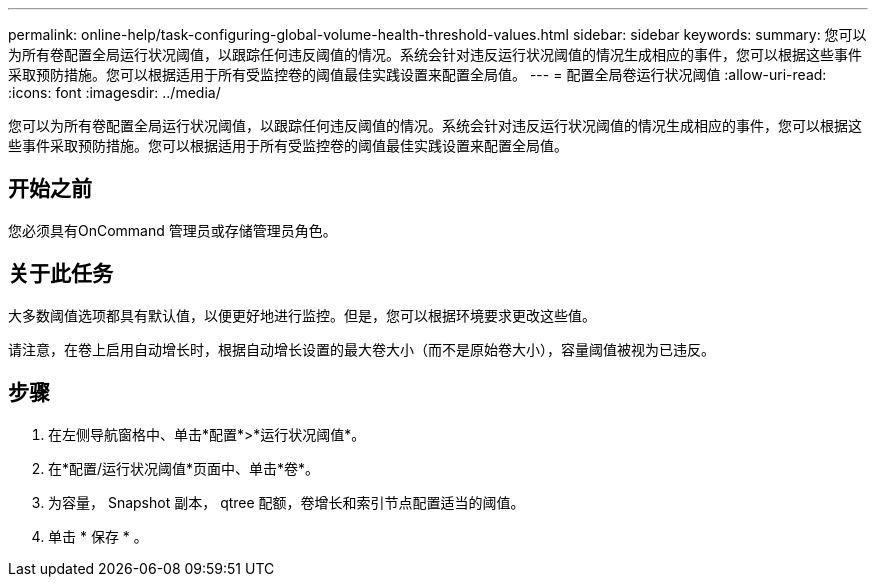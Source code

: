 ---
permalink: online-help/task-configuring-global-volume-health-threshold-values.html 
sidebar: sidebar 
keywords:  
summary: 您可以为所有卷配置全局运行状况阈值，以跟踪任何违反阈值的情况。系统会针对违反运行状况阈值的情况生成相应的事件，您可以根据这些事件采取预防措施。您可以根据适用于所有受监控卷的阈值最佳实践设置来配置全局值。 
---
= 配置全局卷运行状况阈值
:allow-uri-read: 
:icons: font
:imagesdir: ../media/


[role="lead"]
您可以为所有卷配置全局运行状况阈值，以跟踪任何违反阈值的情况。系统会针对违反运行状况阈值的情况生成相应的事件，您可以根据这些事件采取预防措施。您可以根据适用于所有受监控卷的阈值最佳实践设置来配置全局值。



== 开始之前

您必须具有OnCommand 管理员或存储管理员角色。



== 关于此任务

大多数阈值选项都具有默认值，以便更好地进行监控。但是，您可以根据环境要求更改这些值。

请注意，在卷上启用自动增长时，根据自动增长设置的最大卷大小（而不是原始卷大小），容量阈值被视为已违反。



== 步骤

. 在左侧导航窗格中、单击*配置*>*运行状况阈值*。
. 在*配置/运行状况阈值*页面中、单击*卷*。
. 为容量， Snapshot 副本， qtree 配额，卷增长和索引节点配置适当的阈值。
. 单击 * 保存 * 。

